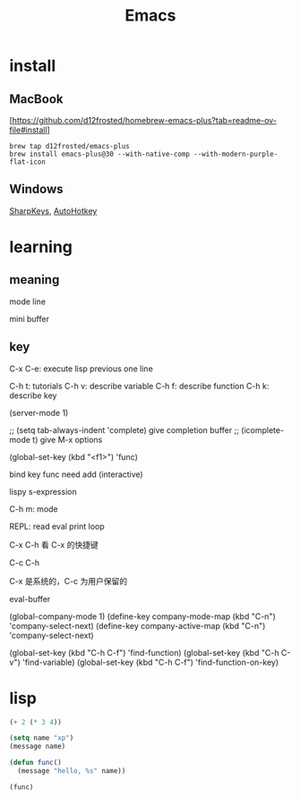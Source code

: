 :PROPERTIES:
:ID:       162980C1-C418-4FF9-8C39-337B648EFE79
:END:
#+title: Emacs

* install

** MacBook
[[[https://github.com/d12frosted/homebrew-emacs-plus?tab=readme-ov-file#install]]]
#+begin_src shell
  brew tap d12frosted/emacs-plus
  brew install emacs-plus@30 --with-native-comp --with-modern-purple-flat-icon
#+end_src

** Windows

[[https://github.com/randyrants/sharpkeys][SharpKeys]], [[https://www.autohotkey.com/][AutoHotkey]]

* learning

** meaning

mode line

mini buffer

** key

C-x C-e: execute lisp previous one line

C-h t: tutorials
C-h v: describe variable
C-h f: describe function
C-h k: describe key

(server-mode 1)

;; (setq tab-always-indent 'complete) give completion buffer
;; (icomplete-mode t) give M-x options

(global-set-key (kbd "<f1>") 'func)

bind key func need add (interactive)

lispy s-expression

C-h m: mode

REPL: read eval print loop

C-x C-h 看 C-x 的快捷键

C-c C-h

C-x 是系统的，C-c 为用户保留的

eval-buffer

(global-company-mode 1)
(define-key company-mode-map (kbd "C-n") 'company-select-next)
(define-key company-active-map (kbd "C-n") 'company-select-next)


(global-set-key (kbd "C-h C-f") 'find-function)
(global-set-key (kbd "C-h C-v") 'find-variable)
(global-set-key (kbd "C-h C-f") 'find-function-on-key)

* lisp

#+begin_src lisp
  (+ 2 (* 3 4))

  (setq name "xp")
  (message name)

  (defun func()
    (message "hello, %s" name))

  (func)
#+end_src
